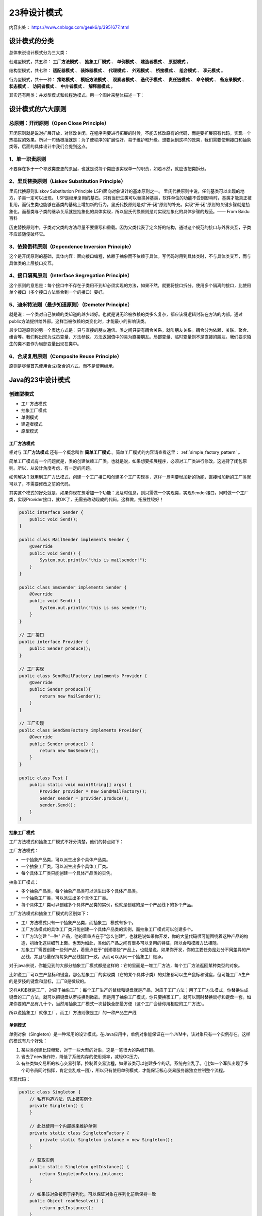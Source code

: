 23种设计模式
================================
内容出处： https://www.cnblogs.com/geek6/p/3951677.html

设计模式的分类
^^^^^^^^^^^^^^^^^^^^^^^^^^^^^^^^
总体来说设计模式分为三大类：

创建型模式，共五种： **工厂方法模式** 、 **抽象工厂模式** 、 **单例模式** 、 **建造者模式** 、 **原型模式** 。

结构型模式，共七种： **适配器模式** 、 **装饰器模式** 、 **代理模式** 、 **外观模式** 、 **桥接模式** 、 **组合模式** 、 **享元模式** 。

行为型模式，共十一种： **策略模式** 、 **模板方法模式** 、 **观察者模式** 、 **迭代子模式** 、 **责任链模式** 、 **命令模式** 、 **备忘录模式** 、 **状态模式** 、 **访问者模式** 、 **中介者模式** 、 **解释器模式** 。

其实还有两类：并发型模式和线程池模式。用一个图片来整体描述一下：

|design_mode|

设计模式的六大原则
^^^^^^^^^^^^^^^^^^^^^^^^^^^^^^^^
总原则：开闭原则（Open Close Principle）
:::::::::::::::::::::::::::::::::::::::::::::::::::
开闭原则就是说对扩展开放，对修改关闭。在程序需要进行拓展的时候，不能去修改原有的代码，而是要扩展原有代码，实现一个热插拔的效果。所以一句话概括就是：为了使程序的扩展性好，易于维护和升级。想要达到这样的效果，我们需要使用接口和抽象类等，后面的具体设计中我们会提到这点。

1、单一职责原则
:::::::::::::::::::::::::::::::::::::::::::::::::::
不要存在多于一个导致类变更的原因，也就是说每个类应该实现单一的职责，如若不然，就应该把类拆分。

2、里氏替换原则（Liskov Substitution Principle）
:::::::::::::::::::::::::::::::::::::::::::::::::::
里氏代换原则(Liskov Substitution Principle LSP)面向对象设计的基本原则之一。 里氏代换原则中说，任何基类可以出现的地方，子类一定可以出现。 LSP是继承复用的基石，只有当衍生类可以替换掉基类，软件单位的功能不受到影响时，基类才能真正被复用，而衍生类也能够在基类的基础上增加新的行为。里氏代换原则是对“开-闭”原则的补充。实现“开-闭”原则的关键步骤就是抽象化。而基类与子类的继承关系就是抽象化的具体实现，所以里氏代换原则是对实现抽象化的具体步骤的规范。—— From Baidu 百科

历史替换原则中，子类对父类的方法尽量不要重写和重载。因为父类代表了定义好的结构，通过这个规范的接口与外界交互，子类不应该随便破坏它。

3、依赖倒转原则（Dependence Inversion Principle）
:::::::::::::::::::::::::::::::::::::::::::::::::::
这个是开闭原则的基础，具体内容：面向接口编程，依赖于抽象而不依赖于具体。写代码时用到具体类时，不与具体类交互，而与具体类的上层接口交互。

4、接口隔离原则（Interface Segregation Principle）
:::::::::::::::::::::::::::::::::::::::::::::::::::
这个原则的意思是：每个接口中不存在子类用不到却必须实现的方法，如果不然，就要将接口拆分。使用多个隔离的接口，比使用单个接口（多个接口方法集合到一个的接口）要好。

5、迪米特法则（最少知道原则）（Demeter Principle）
:::::::::::::::::::::::::::::::::::::::::::::::::::
就是说：一个类对自己依赖的类知道的越少越好。也就是说无论被依赖的类多么复杂，都应该将逻辑封装在方法的内部，通过public方法提供给外部。这样当被依赖的类变化时，才能最小的影响该类。

最少知道原则的另一个表达方式是：只与直接的朋友通信。类之间只要有耦合关系，就叫朋友关系。耦合分为依赖、关联、聚合、组合等。我们称出现为成员变量、方法参数、方法返回值中的类为直接朋友。局部变量、临时变量则不是直接的朋友。我们要求陌生的类不要作为局部变量出现在类中。

6、合成复用原则（Composite Reuse Principle）
:::::::::::::::::::::::::::::::::::::::::::::::::::
原则是尽量首先使用合成/聚合的方式，而不是使用继承。

Java的23中设计模式
^^^^^^^^^^^^^^^^^^^^^^^^^^^^^^^^^^^^
创建型模式
::::::::::::::::::
- 工厂方法模式
- 抽象工厂模式
- 单例模式
- 建造者模式
- 原型模式

工厂方法模式
###################
相对与 **工厂方法模式** 还有一个概念叫作 **简单工厂模式** 。简单工厂模式的内容请查看这里： :ref:`simple_factory_pattern` 。

简单工厂模式有一个问题就是，类的创建依赖工厂类。也就是说，如果想要拓展程序，必须对工厂类进行修改，这违背了闭包原则。所以，从设计角度考虑，有一定的问题。

如何解决？就用到工厂方法模式，创建一个工厂接口和创建多个工厂实现类，这样一旦需要增加新的功能，直接增加新的工厂类就可以了，不需要修改之前的代码。

其实这个模式的好处就是，如果你现在想增加一个功能：发及时信息，则只需做一个实现类，实现Sender接口，同时做一个工厂类，实现Provider接口，就OK了，无需去改动现成的代码。这样做，拓展性较好！

.. code-block:: java

  public interface Sender {
      public void Send();
  }

  public class MailSender implements Sender {
      @Override
      public void Send() {
          System.out.println("this is mailsender!");
      }
  }

  public class SmsSender implements Sender {
      @Override
      public void Send() {
          System.out.println("this is sms sender!");
      }
  }

  // 工厂接口
  public interface Provider {
      public Sender produce();
  }

  // 工厂实现
  public class SendMailFactory implements Provider {
      @Override
      public Sender produce(){
          return new MailSender();
      }
  }

  // 工厂实现
  public class SendSmsFactory implements Provider{
      @Override
      public Sender produce() {
          return new SmsSender();
      }
  }

  public class Test {
      public static void main(String[] args) {
          Provider provider = new SendMailFactory();
          Sender sender = provider.produce();
          sender.Send();
      }
  }

抽象工厂模式
###################
工厂方法模式和抽象工厂模式不好分清楚，他们的特点如下：

工厂方法模式：

- 一个抽象产品类，可以派生出多个具体产品类。
- 一个抽象工厂类，可以派生出多个具体工厂类。
- 每个具体工厂类只能创建一个具体产品类的实例。

抽象工厂模式：

- 多个抽象产品类，每个抽象产品类可以派生出多个具体产品类。
- 一个抽象工厂类，可以派生出多个具体工厂类。
- 每个具体工厂类可以创建多个具体产品类的实例，也就是创建的是一个产品线下的多个产品。

工厂方法模式和抽象工厂模式的区别如下：

- 工厂方法模式只有一个抽象产品类，而抽象工厂模式有多个。
- 工厂方法模式的具体工厂类只能创建一个具体产品类的实例，而抽象工厂模式可以创建多个。
- 工厂方法创建 "一种" 产品，他的着重点在于"怎么创建"，也就是说如果你开发，你的大量代码很可能围绕着这种产品的构造，初始化这些细节上面。也因为如此，类似的产品之间有很多可以复用的特征，所以会和模版方法相随。
- 抽象工厂需要创建一些列产品，着重点在于"创建哪些"产品上，也就是说，如果你开发，你的主要任务是划分不同差异的产品线，并且尽量保持每条产品线接口一致，从而可以从同一个抽象工厂继承。

对于java来说，你能见到的大部分抽象工厂模式都是这样的：它的里面是一堆工厂方法，每个工厂方法返回某种类型的对象。

比如说工厂可以生产鼠标和键盘。那么抽象工厂的实现类（它的某个具体子类）的对象都可以生产鼠标和键盘，但可能工厂A生产的是罗技的键盘和鼠标，工厂B是微软的。

这样A和B就是工厂，对应于抽象工厂；每个工厂生产的鼠标和键盘就是产品，对应于工厂方法；用了工厂方法模式，你替换生成键盘的工厂方法，就可以把键盘从罗技换到微软。但是用了抽象工厂模式，你只要换家工厂，就可以同时替换鼠标和键盘一套。如果你要的产品有几十个，当然用抽象工厂模式一次替换全部最方便（这个工厂会替你用相应的工厂方法）。

所以说抽象工厂就像工厂，而工厂方法则像是工厂的一种产品生产线

单例模式
####################
单例对象（Singleton）是一种常用的设计模式。在Java应用中，单例对象能保证在一个JVM中，该对象只有一个实例存在。这样的模式有几个好处：

1. 某些类创建比较频繁，对于一些大型的对象，这是一笔很大的系统开销。
2. 省去了new操作符，降低了系统内存的使用频率，减轻GC压力。
3. 有些类如交易所的核心交易引擎，控制着交易流程，如果该类可以创建多个的话，系统完全乱了。（比如一个军队出现了多个司令员同时指挥，肯定会乱成一团），所以只有使用单例模式，才能保证核心交易服务器独立控制整个流程。

实现代码：

.. code-block:: java

  public class Singleton {
      // 私有构造方法，防止被实例化
      private Singleton() {
      }

      // 此处使用一个内部类来维护单例
      private static class SingletonFactory {
          private static Singleton instance = new Singleton();
      }

      // 获取实例
      public static Singleton getInstance() {
          return SingletonFactory.instance;
      }

      // 如果该对象被用于序列化，可以保证对象在序列化前后保持一致
      public Object readResolve() {
          return getInstance();
      }
  }

单例的优化细节可以查看这里： :ref:`the-optimize-of-singleton` 。

建造者模式
####################
建造者模式（Builder Pattern）使用多个简单的对象一步一步构建成一个复杂的对象。这种类型的设计模式属于创建型模式，它提供了一种创建对象的最佳方式。

一个 Builder 类会一步一步构造最终的对象。该 Builder 类是独立于其他对象的。

|the_builder_mode|

.. code-block:: java

  // 一个表示食物条目的接口。
  public interface Item {
     public String name();
     public Packing packing();
     public float price();
  }

  // 一个代表食物包装的接口
  public interface Packing {
     public String pack();
  }

  // 实现 Packing 接口的实体类。
  public class Wrapper implements Packing {
     @Override
     public String pack() {
        return "Wrapper";
     }
  }

  // 实现 Packing 接口的实体类。
  public class Bottle implements Packing {
     @Override
     public String pack() {
        return "Bottle";
     }
  }

  // 实现 Item 接口的抽象类，该类提供了默认的功能。
  public abstract class Burger implements Item {
     @Override
     public Packing packing() {
        return new Wrapper();
     }

     @Override
     public abstract float price();
  }

  // 实现 Item 接口的抽象类，该类提供了默认的功能。
  public abstract class ColdDrink implements Item {
      @Override
      public Packing packing() {
         return new Bottle();
      }

      @Override
      public abstract float price();
  }

  // 扩展了 Burger 的实体类。
  public class VegBurger extends Burger {
     @Override
     public float price() {
        return 25.0f;
     }

     @Override
     public String name() {
        return "Veg Burger";
     }
  }

  // 扩展了 Burger 的实体类。
  public class ChickenBurger extends Burger {
     @Override
     public float price() {
        return 50.5f;
     }

     @Override
     public String name() {
        return "Chicken Burger";
     }
  }

  // 扩展了 ColdDrink 的实体类。
  public class Coke extends ColdDrink {
     @Override
     public float price() {
        return 30.0f;
     }

     @Override
     public String name() {
        return "Coke";
     }
  }

  // 扩展了 ColdDrink 的实体类。
  public class Pepsi extends ColdDrink {
     @Override
     public float price() {
        return 35.0f;
     }

     @Override
     public String name() {
        return "Pepsi";
     }
  }

  // 一个 Meal 类，带有上面定义的 Item 对象。
  public class Meal {
     private List<Item> items = new ArrayList<Item>();

     public void addItem(Item item){
        items.add(item);
     }

     public float getCost(){
        float cost = 0.0f;
        for (Item item : items) {
           cost += item.price();
        }
        return cost;
     }

     public void showItems(){
        for (Item item : items) {
           System.out.print("Item : "+item.name());
           System.out.print(", Packing : "+item.packing().pack());
           System.out.println(", Price : "+item.price());
        }
     }
  }

  // 一个 MealBuilder 类，实际的 builder 类负责创建 Meal 对象。
  public class MealBuilder {
     public Meal prepareVegMeal (){
        Meal meal = new Meal();
        meal.addItem(new VegBurger());
        meal.addItem(new Coke());
        return meal;
     }

     public Meal prepareNonVegMeal (){
        Meal meal = new Meal();
        meal.addItem(new ChickenBurger());
        meal.addItem(new Pepsi());
        return meal;
     }
  }

  // BuiderPatternDemo 使用 MealBuider 来演示建造者模式（Builder Pattern）。
  public class BuilderPatternDemo {
     public static void main(String[] args) {
        MealBuilder mealBuilder = new MealBuilder();

        Meal vegMeal = mealBuilder.prepareVegMeal();
        System.out.println("Veg Meal");
        vegMeal.showItems();
        System.out.println("Total Cost: " +vegMeal.getCost());

        Meal nonVegMeal = mealBuilder.prepareNonVegMeal();
        System.out.println("\n\nNon-Veg Meal");
        nonVegMeal.showItems();
        System.out.println("Total Cost: " +nonVegMeal.getCost());
     }
  }

原型模式
####################
原型模式虽然是创建型的模式，但是与工程模式没有关系，从名字即可看出，该模式的思想就是将一个对象作为原型，对其进行复制、克隆，产生一个和原对象类似的新对象。本小结会通过对象的复制，进行讲解。在Java中，复制对象是通过clone()实现的，先创建一个原型类：

.. code-block:: java

  public class Prototype implements Cloneable {
      public Object clone() throws CloneNotSupportedException {
          Prototype proto = (Prototype) super.clone();
          return proto;
      }
  }

很简单，一个原型类，只需要实现 ``Cloneable`` 接口，覆写 ``clone()`` 方法，此处clone方法可以改成任意的名称，因为Cloneable接口是个空接口，你可以任意定义实现类的方法名，如cloneA或者cloneB，因为此处的重点是 ``super.clone()`` 这句话，super.clone()调用的是 ``Object`` 的clone()方法，而在Object类中，clone()是 **native** 的，具体怎么实现此处不再深究。

下面是一个深浅复制的例子。要实现深复制，需要采用流的形式读入当前对象的二进制输入，再写出二进制数据对应的对象：

.. code-block:: java

  public class Prototype implements Cloneable, Serializable {
      private static final long serialVersionUID = 1L;
      private String string;
      private SerializableObject obj;

      // 浅复制
      public Object clone() throws CloneNotSupportedException {
          Prototype proto = (Prototype) super.clone();
          return proto;
      }

      // 深复制
      public Object deepClone() throws IOException, ClassNotFoundException {
          // 写入当前对象的二进制流
          ByteArrayOutputStream bos = new ByteArrayOutputStream();
          ObjectOutputStream oos = new ObjectOutputStream(bos);
          oos.writeObject(this);

          // 读出二进制流产生的新对象
          ByteArrayInputStream bis = new ByteArrayInputStream(bos.toByteArray());
          ObjectInputStream ois = new ObjectInputStream(bis);
          return ois.readObject();
      }

      public String getString() {
          return string;
      }

      public void setString(String string) {
          this.string = string;
      }

      public SerializableObject getObj() {
          return obj;
      }

      public void setObj(SerializableObject obj) {
          this.obj = obj;
      }
  }

  class SerializableObject implements Serializable {
      private static final long serialVersionUID = 1L;
  }

结构型模式
::::::::::::::::::
- 适配器模式
- 装饰器模式
- 代理模式
- 外观模式
- 桥接模式
- 组合模式
- 享元模式。

其中对象的 **适配器模式** 是上述各种模式的起源，我们看下面的图：

|the_origin_of_figure_structural_model|

适配器模式
##################
适配器模式将某个类的接口转换成客户端期望的另一个接口表示，目的是消除由于接口不匹配所造成的类的兼容性问题。主要分为三类： **类的适配器模式** 、 **对象的适配器模式** 、 **接口的适配器模式** 。

类的适配器模式
******************
|the_adapter_of_class|

核心思想就是：有一个Source类，拥有一个方法，待适配，目标接口是Targetable，通过Adapter类，将Source的功能扩展到Targetable里，看代码：

.. code-block:: java

  public class Source {
      public void method1() {
          System.out.println("this is original method!");
      }
  }

  public interface Targetable {
      // 与原类中的方法相同
      public void method1();

      // 新类的方法
      public void method2();
  }

  // 这个类适配了Source的method1方法，而Targetable的method2方法还是带适配状态。
  public class Adapter extends Source implements Targetable {
      @Override
      public void method2() {
          System.out.println("this is the targetable method!");
      }
  }

  // 测试类
  public class AdapterTest {
      public static void main(String[] args) {
          Targetable target = new Adapter();
          target.method1();
          target.method2();
      }
  }

通过上述代码， ``Targetable`` 接口的实现类就具有了 ``Source`` 类的功能。

对象的适配器模式
******************
|the_adapter_of_object|

基本思路和类的适配器模式相同，只是将Adapter类作修改，这次不继承Source类，而是持有Source类的实例，以达到解决兼容性的问题。

.. code-block:: java

  public class Wrapper implements Targetable {
      private Source source;

      public Wrapper(Source source){
          super();
          this.source = source;
      }

      @Override
      public void method2() {
          System.out.println("this is the targetable method!");
      }

      @Override
      public void method1() {
          source.method1();
      }
  }

  // 测试类
  public class AdapterTest {
      public static void main(String[] args) {
          Source source = new Source();
          Targetable target = new Wrapper(source);
          target.method1();
          target.method2();
      }
  }

接口的适配器模式
******************
有时我们写的一个接口中有多个抽象方法，当我们写该接口的实现类时，必须实现该接口的所有方法，这明显有时比较浪费，因为并不是所有的方法都是我们需要的，有时只需要某一些，此处为了解决这个问题，我们引入了接口的适配器模式，借助于一个抽象类，该抽象类实现了该接口，实现了所有的方法，而我们不和原始的接口打交道，只和该抽象类取得联系，所以我们写一个类，继承该抽象类，重写我们需要的方法就行。看一下类图：

|the_adapter_of_inplementer|

这个很好理解，在实际开发中，我们也常会遇到这种接口中定义了太多的方法，以致于有时我们在一些实现类中并不是都需要。看代码：

.. code-block:: java

  public interface Sourceable {
      public void method1();
      public void method2();
  }

  public abstract class Wrapper2 implements Sourceable{
      public void method1(){}
      public void method2(){}
  }

  public class SourceSub1 extends Wrapper2 {
      public void method1(){
          System.out.println("the sourceable interface's first Sub1!");
      }
  }

  public class SourceSub2 extends Wrapper2 {
      public void method2(){
          System.out.println("the sourceable interface's second Sub2!");
      }
  }

  public class WrapperTest {
      public static void main(String[] args) {
          Sourceable source1 = new SourceSub1();
          Sourceable source2 = new SourceSub2();

          source1.method1();
          source1.method2();
          source2.method1();
          source2.method2();
      }
  }

讲了这么多，总结一下三种适配器模式的应用场景：

- 类的适配器模式：当希望将一个类转换成满足另一个新接口的类时，可以使用类的适配器模式，创建一个新类，继承原有的类，实现新的接口即可。
- 对象的适配器模式：当希望将一个对象转换成满足另一个新接口的对象时，可以创建一个Wrapper类，持有原类的一个实例，在Wrapper类的方法中，调用实例的方法就行。
- 接口的适配器模式：当不希望实现一个接口中所有的方法时，可以创建一个抽象类Wrapper，实现所有方法，我们写别的类的时候，继承抽象类即可。

装饰模式（Decorator）
######################
顾名思义，装饰模式就是给一个对象增加一些新的功能，而且是动态的，要求装饰对象和被装饰对象实现同一个接口，装饰对象持有被装饰对象的实例，关系图如下：

|the_decorator_mode|

Source类是被装饰类，Decorator类是一个装饰类，可以为Source类动态的添加一些功能，代码如下：

.. code-block:: java

  public interface Sourceable {
      public void method();
  }

  public class Source implements Sourceable {
      @Override
      public void method() {
          System.out.println("the original method!");
      }
  }

  public class Decorator implements Sourceable {
      // 持有被装饰对象。
      private Sourceable source;

      public Decorator(Sourceable source){
          super();
          this.source = source;
      }

      @Override
      public void method() {
          // 装饰模式下，只能对被装饰对象方法执行前后进行装饰。
          System.out.println("before decorator!");
          source.method();
          System.out.println("after decorator!");
      }
  }

  // 测试类
  public class DecoratorTest {
      public static void main(String[] args) {
          Sourceable source = new Source();
          Sourceable obj = new Decorator(source);
          obj.method();
      }
  }

装饰器模式的应用场景：

1. 需要扩展一个类的功能。
2. 动态的为一个对象增加功能，而且还能动态撤销。（ **继承不能做到这一点** ，继承的功能是静态的，不能动态增删。）

缺点：产生过多相似的对象，不易排错！

其他资料： :ref:`the-diffrent-between-decorator-and-proxy`

代理模式（Proxy）
##################
代理模式就是多一个代理类出来，替原对象进行一些操作，比如我们在租房子的时候回去找中介，为什么呢？因为你对该地区房屋的信息掌握的不够全面，希望找一个更熟悉的人去帮你做，此处的代理就是这个意思。再如我们有的时候打官司，我们需要请律师，因为律师在法律方面有专长，可以替我们进行操作，表达我们的想法。先来看看关系图：

|the_proxy_mode|

.. code-block:: java

  public interface Sourceable {
      public void method();
  }

  public class Source implements Sourceable {
      @Override
      public void method() {
          System.out.println("the original method!");
      }
  }

  public class Proxy implements Sourceable {
      private Source source;

      public Proxy(){
          super();
          this.source = new Source();
      }

      @Override
      public void method() {
          Random rand = new Random()

          // 代理模式，可以影响被代理对象方法的执行。
          if(rand.nextBoolean()) {
              System.out.println("代理人认为方法可以执行...");
              before();
              source.method();
              after();
          }
          else {
              System.out.println("代理人认为方法不能执行...");
          }
      }

      private void atfer() {
          System.out.println("after proxy!");
      }

      private void before() {
          System.out.println("before proxy!");
      }
  }

  // 测试类
  public class ProxyTest {
      public static void main(String[] args) {
          Sourceable source = new Proxy();
          source.method();
      }
  }

代理模式的应用场景：

如果已有的方法在使用的时候需要对原有的方法进行改进，此时有两种办法：

1. 修改原有的方法来适应。这样违反了 **对扩展开放，对修改关闭** 的原则。
2. 就是采用一个代理类调用原有的方法，且对产生的结果进行控制。这种方法就是代理模式。

使用代理模式，可以将功能划分的更加清晰，有助于后期维护！

其他资料： :ref:`the-diffrent-between-decorator-and-proxy`

外观模式（Facade）
####################
外观模式是为了解决类与类之间的依赖关系的，像spring一样，可以将类和类之间的关系配置到配置文件中，而外观模式就是将他们的关系放在一个Facade类中，降低了类类之间的耦合度，该模式中没有涉及到接口，看下类图：（我们以一个计算机的启动过程为例）

|the_facade_mode|

.. code-block:: java

  public class CPU {
      public void startup(){
          System.out.println("cpu startup!");
      }

      public void shutdown(){
          System.out.println("cpu shutdown!");
      }
  }

  public class Memory {
      public void startup(){
          System.out.println("memory startup!");
      }

      public void shutdown(){
          System.out.println("memory shutdown!");
      }
  }

  public class Disk {
      public void startup(){
          System.out.println("disk startup!");
      }

      public void shutdown(){
          System.out.println("disk shutdown!");
      }
  }

  // 外观类
  public class Computer {
      private CPU cpu;
      private Memory memory;
      private Disk disk;

      public Computer(){
          cpu = new CPU();
          memory = new Memory();
          disk = new Disk();
      }

      public void startup(){
          System.out.println("start the computer!");
          cpu.startup();
          memory.startup();
          disk.startup();
          System.out.println("start computer finished!");
      }

      public void shutdown(){
          System.out.println("begin to close the computer!");
          cpu.shutdown();
          memory.shutdown();
          disk.shutdown();
          System.out.println("computer closed!");
      }
  }

  public class User {
      public static void main(String[] args) {
          Computer computer = new Computer();
          computer.startup();
          computer.shutdown();
      }
  }

如果我们没有Computer类，那么，CPU、Memory、Disk他们之间将会相互持有实例，产生关系，这样会造成严重的依赖，修改一个类，可能会带来其他类的修改，这不是我们想要看到的，有了Computer类，他们之间的关系被放在了Computer类里，这样就起到了解耦的作用，这，就是外观模式！

桥接模式（Bridge）
####################
桥接模式就是把事物和其具体实现分开，使他们可以各自独立的变化。桥接的用意是：将抽象化与实现化解耦，使得二者可以独立变化，像我们常用的JDBC桥DriverManager一样，JDBC进行连接数据库的时候，在各个数据库之间进行切换，基本不需要动太多的代码，甚至丝毫不用动，原因就是JDBC提供统一接口，每个数据库提供各自的实现，用一个叫做数据库驱动的程序来桥接就行了。我们来看看关系图：

|the_bridge_mode|

.. code-block:: java

  public interface Sourceable {
      public void method();
  }

  public class SourceSub1 implements Sourceable {
      @Override
      public void method() {
          System.out.println("this is the first sub!");
      }
  }

  public class SourceSub2 implements Sourceable {
      @Override
      public void method() {
          System.out.println("this is the second sub!");
      }
  }

  public abstract class Bridge {
      private Sourceable source;

      public void method(){
          source.method();
      }

      public Sourceable getSource() {
          return source;
      }

      public void setSource(Sourceable source) {
          this.source = source;
      }
  }

  public class MyBridge extends Bridge {
      public void method(){
          getSource().method();
      }
  }

  // 测试类
  public class BridgeTest {
      public static void main(String[] args) {
          Bridge bridge = new MyBridge();

          /*调用第一个对象*/
          Sourceable source1 = new SourceSub1();
          bridge.setSource(source1);
          bridge.method();

          /*调用第二个对象*/
          Sourceable source2 = new SourceSub2();
          bridge.setSource(source2);
          bridge.method();
      }
  }

JDBC的类图如下：

|the_class_diagram_of_jdbc|

桥接与代理模式的区别在于：

- 代理模式中 ``source`` 是写死在构造方法中的，而桥接模式是通过 ``set方法`` 传入的。 —— **这一点区别我不确定** 。
- 代理为了扩展与控制行为，桥接为了 **抽象与实现分离** 。

组合模式（Composite）
#######################
组合模式有时又叫 **部分-整体** 模式在处理类似树形结构的问题时比较方便，看看关系图：

|the_composite_mode|

.. code-block:: java

  public class TreeNode {
      private String name;
      private TreeNode parent;
      private Vector<TreeNode> children = new Vector<TreeNode>();

      public TreeNode(String name){
          this.name = name;
      }

      public String getName() {
          return name;
      }

      public void setName(String name) {
          this.name = name;
      }

      public TreeNode getParent() {
          return parent;
      }

      public void setParent(TreeNode parent) {
          this.parent = parent;
      }

      //添加孩子节点
      public void add(TreeNode node){
          children.add(node);
      }

      //删除孩子节点
      public void remove(TreeNode node){
          children.remove(node);
      }

      //取得孩子节点
      public Enumeration<TreeNode> getChildren(){
          return children.elements();
      }
  }

  public class Tree {
      TreeNode root = null;

      public Tree(String name) {
          root = new TreeNode(name);
      }

      public static void main(String[] args) {
          Tree tree = new Tree("A");
          TreeNode nodeB = new TreeNode("B");
          TreeNode nodeC = new TreeNode("C");

          nodeB.add(nodeC);
          tree.root.add(nodeB);
          System.out.println("build the tree finished!");
      }
  }

使用场景：将多个对象组合在一起进行操作，常用于表示树形结构中，例如二叉树，数等。

享元模式（Flyweight）
######################
享元模式的主要目的是实现对象的共享，即共享池，当系统中对象多的时候可以减少内存的开销，通常与工厂模式一起使用。

|the_flyweight_mode|

``FlyWeightFactory`` 负责创建和管理享元单元，当一个客户端请求时，工厂需要检查当前对象池中是否有符合条件的对象，如果有，就返回已经存在的对象，如果没有，则创建一个新对象， ``FlyWeight`` 是超类。一提到共享池，我们很容易联想到Java里面的JDBC连接池，想想每个连接的特点，我们不难总结出：适用于作共享的一些个对象，他们有一些共有的属性，就拿数据库连接池来说，url、driverClassName、username、password及dbname，这些属性对于每个连接来说都是一样的，所以就适合用享元模式来处理，建一个工厂类，将上述类似属性作为内部数据，其它的作为外部数据，在方法调用时，当做参数传进来，这样就节省了空间，减少了实例的数量。

|the_flyweight_mode_of_connect_pool|

数据库连接池的代码：

.. code-block:: java

  public class ConnectionPool {
      private Vector<Connection> pool;

      /*公有属性*/
      private String url = "jdbc:mysql://localhost:3306/test";
      private String username = "root";
      private String password = "root";
      private String driverClassName = "com.mysql.jdbc.Driver";

      private int poolSize = 100;
      private static ConnectionPool instance = null;
      Connection conn = null;

      /*构造方法，做一些初始化工作*/
      private ConnectionPool() {
          pool = new Vector<Connection>(poolSize);

          for (int i = 0; i < poolSize; i++) {
              try {
                  Class.forName(driverClassName);
                  conn = DriverManager.getConnection(url, username, password);
                  pool.add(conn);
              }
              catch(ClassNotFoundException e) {
                  e.printStackTrace();
              }
              catch(SQLException e) {
                  e.printStackTrace();
              }
          }
      }

      /* 返回连接到连接池 */
      public synchronized void release() {
          pool.add(conn);
      }

      /* 返回连接池中的一个数据库连接 */
      public synchronized Connection getConnection() {
          if (pool.size() > 0) {
              Connection conn = pool.get(0);
              pool.remove(conn);
              return conn;
          }
          else {
              return null;
          }
      }
  }

通过连接池的管理，实现了数据库连接的共享，不需要每一次都重新创建连接，节省了数据库重新创建的开销，提升了系统的性能！

行为型模式
::::::::::::::::::
- 策略模式
- 模板方法模式
- 观察者模式
- 迭代子模式
- 责任链模式
- 命令模式
- 备忘录模式
- 状态模式
- 访问者模式
- 中介者模式
- 解释器模式

总体而言分为四类：

- 第一类：通过父类与子类的关系进行实现。
- 第二类：两个类之间。
- 第三类：类的状态。
- 第四类：通过中间类

如下图：

|the_classes_of_behavior_mode|

策略模式（strategy）
########################
策略模式定义了一系列算法，并将每个算法封装起来，使他们可以相互替换，且算法的变化不会影响到使用算法的客户。需要设计一个接口，为一系列实现类提供统一的方法，多个实现类实现该接口，设计一个抽象类（可有可无，属于辅助类），提供辅助函数，关系图如下：

|the_strategy_mode|

图中 ``ICalculator`` 提供同意的方法， ``AbstractCalculator`` 是辅助类，提供辅助方法，接下来，依次实现下每个类：

.. code-block:: java

  public interface ICalculator {
      public int calculate(String exp);
  }

  // 辅助类
  public abstract class AbstractCalculator {
      public int[] split(String exp,String opt){
          String array[] = exp.split(opt);
          int arrayInt[] = new int[2];
          arrayInt[0] = Integer.parseInt(array[0]);
          arrayInt[1] = Integer.parseInt(array[1]);
          return arrayInt;
      }
  }

  // 实现类之一
  public class Plus extends AbstractCalculator implements ICalculator {
      @Override
      public int calculate(String exp) {
          int arrayInt[] = split(exp,"\\+");
          return arrayInt[0]+arrayInt[1];
      }
  }

  // 实现类之一
  public class Minus extends AbstractCalculator implements ICalculator {
      @Override
      public int calculate(String exp) {
          int arrayInt[] = split(exp,"-");
          return arrayInt[0]-arrayInt[1];
      }

  }

  // 实现类之一
  public class Multiply extends AbstractCalculator implements ICalculator {
      @Override
      public int calculate(String exp) {
          int arrayInt[] = split(exp,"\\*");
          return arrayInt[0]*arrayInt[1];
      }
  }

  // 测试类
  public class StrategyTest {
      public static void main(String[] args) {
          String exp = "2+8";
          ICalculator cal = new Plus();
          int result = cal.calculate(exp);
          System.out.println(result);
      }
  }

策略模式的决定权在用户，系统本身提供不同算法的实现，新增或者删除算法，对各种算法做封装。因此，策略模式多用在算法决策系统中，外部用户只需要决定用哪个算法即可。

模板方法模式（Template Method）
#################################
模板方法模式就是指：一个抽象类中，有一个主方法，再定义1...n个方法，可以是抽象的，也可以是实际的方法，定义一个类，继承该抽象类，重写抽象方法，通过调用抽象类，实现对子类的调用，先看个关系图：

|the_template_method_mode|

就是在AbstractCalculator类中定义一个主方法calculate，calculate()调用spilt()等，Plus和Minus分别继承AbstractCalculator类，通过对AbstractCalculator的调用实现对子类的调用，看下面的例子：

.. code-block:: java

  public abstract class AbstractCalculator {
      /*主方法，实现对本类其它方法的调用*/
      public final int calculate(String exp,String opt){
          int array[] = split(exp,opt);
          return calculate(array[0],array[1]);
      }

      /*被子类重写的方法*/
      abstract public int calculate(int num1,int num2);

      // 不要在意这个方法，它会干扰你对“模板方法模式”的理解。
      public int[] split(String exp,String opt){
          String array[] = exp.split(opt);
          int arrayInt[] = new int[2];
          arrayInt[0] = Integer.parseInt(array[0]);
          arrayInt[1] = Integer.parseInt(array[1]);
          return arrayInt;
      }
  }

  public class Plus extends AbstractCalculator {
      @Override
      public int calculate(int num1,int num2) {
          return num1 + num2;
      }
  }

  public class StrategyTest {
      public static void main(String[] args) {
          String exp = "8+8";
          AbstractCalculator cal = new Plus();
          int result = cal.calculate(exp, "\\+");
          System.out.println(result);
      }
  }

跟踪下这个小程序的执行过程：首先将 ``exp`` 和 ``"\\+"`` 做参数，调用 ``AbstractCalculator`` 类里的 ``calculate(String,String)`` 方法，在 ``calculate(String,String)`` 里调用同类的 ``split()`` ，之后再调用 ``calculate(int ,int)`` 方法，从这个方法进入到子类中，执行完 ``return num1 + num2`` 后，将值返回到 ``AbstractCalculator`` 类，赋给result，打印出来。正好验证了我们开头的思路。

观察者模式（Observer）
#################################
包括这个模式在内的接下来的四个模式，都是类和类之间的关系，不涉及到继承，学的时候应该 记得归纳，记得本文最开始的那个图。观察者模式很好理解，类似于邮件订阅和RSS订阅，当我们浏览一些博客或wiki时，经常会看到RSS图标，就这的意思是，当你订阅了该文章，如果后续有更新，会及时通知你。其实，简单来讲就一句话：当一个对象变化时，其它依赖该对象的对象都会收到通知，并且随着变化！对象之间是一种一对多的关系。先来看看关系图：

|the_observer_mode|

我解释下这些类的作用：MySubject类就是我们的主对象，Observer1和Observer2是依赖于MySubject的对象，当MySubject变化时，Observer1和Observer2必然变化。AbstractSubject类中定义着需要监控的对象列表，可以对其进行修改：增加或删除被监控对象，且当MySubject变化时，负责通知在列表内存在的对象。我们看实现代码：

.. code-block:: java

  public interface Observer {
      public void update();
  }

  public class Observer1 implements Observer {
      @Override
      public void update() {
          System.out.println("observer1 has received!");
      }
  }

  public class Observer2 implements Observer {
      @Override
      public void update() {
          System.out.println("observer2 has received!");
      }
  }

  public interface Subject {
      /*增加观察者*/
      public void add(Observer observer);

      /*删除观察者*/
      public void del(Observer observer);

      /*通知所有的观察者*/
      public void notifyObservers();

      /*自身的操作*/
      public void operation();
  }

  public abstract class AbstractSubject implements Subject {
      private Vector<Observer> vector = new Vector<Observer>();
      @Override
      public void add(Observer observer) {
          vector.add(observer);
      }

      @Override
      public void del(Observer observer) {
          vector.remove(observer);
      }

      @Override
      public void notifyObservers() {
          Enumeration<Observer> enumo = vector.elements();
          while(enumo.hasMoreElements()){
              enumo.nextElement().update();
          }
      }
  }

  public class MySubject extends AbstractSubject {
      @Override
      public void operation() {
          System.out.println("update self!");
          notifyObservers();
      }
  }

  public class ObserverTest {
      public static void main(String[] args) {
          Subject sub = new MySubject();
          sub.add(new Observer1());
          sub.add(new Observer2());

          sub.operation();
      }
  }

迭代子模式（Iterator）
########################
顾名思义，迭代器模式就是顺序访问聚集中的对象，一般来说，集合中非常常见，如果对集合类比较熟悉的话，理解本模式会十分轻松。这句话包含两层意思：一是需要遍历的对象，即聚集对象，二是迭代器对象，用于对聚集对象进行遍历访问。我们看下关系图：

|the_iterator_mode|


这个思路和我们常用的一模一样，MyCollection中定义了集合的一些操作，MyIterator中定义了一系列迭代操作，且持有Collection实例，我们来看看实现代码：

.. code-block:: java

  public interface Collection {
      public Iterator iterator();

      /*取得集合元素*/
      public Object get(int i);

      /*取得集合大小*/
      public int size();
  }

  public interface Iterator {
      //前移
      public Object previous();

      //后移
      public Object next();
      public boolean hasNext();

      //取得第一个元素
      public Object first();
  }

  public class MyCollection implements Collection {
      public String string[] = {"A","B","C","D","E"};
      @Override
      public Iterator iterator() {
          return new MyIterator(this);
      }

      @Override
      public Object get(int i) {
          return string[i];
      }

      @Override
      public int size() {
          return string.length;
      }
  }

  public class MyIterator implements Iterator {
      private Collection collection;
      private int pos = -1;

      public MyIterator(Collection collection){
          this.collection = collection;
      }

      @Override
      public Object previous() {
          if(pos > 0){
              pos--;
          }

          return collection.get(pos);
      }

      @Override
      public Object next() {
          if(pos<collection.size()-1){
              pos++;
          }
          return collection.get(pos);
      }

      @Override
      public boolean hasNext() {
          if(pos<collection.size()-1){
              return true;
          }else{
              return false;
          }
      }

      @Override
      public Object first() {
          pos = 0;
          return collection.get(pos);
      }
  }

  public class Test {
      public static void main(String[] args) {
          Collection collection = new MyCollection();
          Iterator it = collection.iterator();

          while(it.hasNext()){
              System.out.println(it.next());
          }
      }
  }

责任链模式（Chain of Responsibility）
########################################
有多个对象，每个对象持有对下一个对象的引用，这样就会形成一条链，请求在这条链上传递，直到某一对象决定处理该请求。但是发出者并不清楚到底最终那个对象会处理该请求，所以，责任链模式可以实现，在隐瞒客户端的情况下，对系统进行动态的调整。先看看关系图：

|the_chain_of_responsibility_mode|

Abstracthandler类提供了get和set方法，方便MyHandle类设置和修改引用对象，MyHandle类是核心，实例化后生成一系列相互持有的对象，构成一条链。

.. code-block:: java

  public interface Handler {
      public void operator();
  }

  public abstract class AbstractHandler {
      private Handler handler;

      public Handler getHandler() {
          return handler;
      }

      public void setHandler(Handler handler) {
          this.handler = handler;
      }
  }

  public class MyHandler extends AbstractHandler implements Handler {
      private String name;

      public MyHandler(String name) {
          this.name = name;
      }

      @Override
      public void operator() {
          System.out.println(name + " deal!");

          if(getHandler()!=null){
              getHandler().operator();
          }
      }
  }


  public class Test {
      public static void main(String[] args) {
          MyHandler h1 = new MyHandler("h1");
          MyHandler h2 = new MyHandler("h2");
          MyHandler h3 = new MyHandler("h3");

          h1.setHandler(h2);
          h2.setHandler(h3);

          h1.operator();
      }
  }

此处强调一点就是，链接上的请求可以是一条链，可以是一个树，还可以是一个环，模式本身不约束这个，需要我们自己去实现，同时，在一个时刻，命令只允许由一个对象传给另一个对象，而不允许传给多个对象。

命令模式（Command）
#######################
命令模式很好理解，举个例子，司令员下令让士兵去干件事情，从整个事情的角度来考虑，司令员的作用是，发出口令，口令经过传递，传到了士兵耳朵里，士兵去执行。这个过程好在，三者相互解耦，任何一方都不用去依赖其他人，只需要做好自己的事儿就行，司令员要的是结果，不会去关注到底士兵是怎么实现的。我们看看关系图：

|the_command_mode|

Invoker是调用者（司令员），Receiver是被调用者（士兵），MyCommand是命令，实现了Command接口，持有接收对象，看实现代码：

.. code-block:: java

  public interface Command {
      public void exe();
  }

  public class MyCommand implements Command {
      private Receiver receiver;

      public MyCommand(Receiver receiver) {
          this.receiver = receiver;
      }

      @Override
      public void exe() {
          receiver.action();
      }
  }

  public class Receiver {
      public void action(){
          System.out.println("command received!");
      }
  }

  public class Invoker {
      private Command command;

      public Invoker(Command command) {
          this.command = command;
      }

      public void action(){
          command.exe();
      }
  }

  public class Test {
      public static void main(String[] args) {
          Receiver receiver = new Receiver();
          Command cmd = new MyCommand(receiver);
          Invoker invoker = new Invoker(cmd);
          invoker.action();
      }
  }

命令模式的目的就是达到命令的发出者和执行者之间解耦，实现请求和执行分开，熟悉Struts的同学应该知道，Struts其实就是一种将请求和呈现分离的技术，其中必然涉及命令模式的思想！

备忘录模式（Memento）
#######################
主要目的是保存一个对象的某个状态，以便在适当的时候恢复对象，个人觉得叫备份模式更形象些，通俗的讲下：假设有原始类A，A中有各种属性，A可以决定需要备份的属性，备忘录类B是用来存储A的一些内部状态，类C呢，就是一个用来存储备忘录的，且只能存储，不能修改等操作。做个图来分析一下：

|the_memento_mode|

Original类是原始类，里面有需要保存的属性value及创建一个备忘录类，用来保存value值。Memento类是备忘录类，Storage类是存储备忘录的类，持有Memento类的实例，该模式很好理解。直接看源码：

.. code-block:: java

  public class Original {
      private String value;

      public String getValue() {
          return value;
      }

      public void setValue(String value) {
          this.value = value;
      }

      public Original(String value) {
          this.value = value;
      }

      public Memento createMemento(){
          return new Memento(value);
      }

      public void restoreMemento(Memento memento){
          this.value = memento.getValue();
      }
  }

  public class Memento {
      private String value;

      public Memento(String value) {
          this.value = value;
      }

      public String getValue() {
          return value;
      }

      public void setValue(String value) {
          this.value = value;
      }
  }

  public class Storage {
      private Memento memento;

      public Storage(Memento memento) {
          this.memento = memento;
      }

      public Memento getMemento() {
          return memento;
      }

      public void setMemento(Memento memento) {
          this.memento = memento;
      }
  }

  public class Test {
      public static void main(String[] args) {
          // 创建原始类
          Original origi = new Original("egg");

          // 创建备忘录
          Storage storage = new Storage(origi.createMemento());

          // 修改原始类的状态
          System.out.println("初始化状态为：" + origi.getValue());
          origi.setValue("niu");
          System.out.println("修改后的状态为：" + origi.getValue());

          // 回复原始类的状态
          origi.restoreMemento(storage.getMemento());
          System.out.println("恢复后的状态为：" + origi.getValue());
      }
  }

简单描述下：新建原始类时，value被初始化为egg，后经过修改，将value的值置为niu，最后倒数第二行进行恢复状态，结果成功恢复了。其实我觉得这个模式叫“备份-恢复”模式最形象。

状态模式（State）
#########################
核心思想就是：当对象的状态改变时，同时改变其行为，很好理解！就拿QQ来说，有几种状态，在线、隐身、忙碌等，每个状态对应不同的操作，而且你的好友也能看到你的状态，所以，状态模式就两点：1、可以通过改变状态来获得不同的行为。2、你的好友能同时看到你的变化。看图：

|the_state_mode|

State类是个状态类，Context类可以实现切换，我们来看看代码：

.. code-block:: java

  /**
   * 状态类的核心类
   */
  public class State {
      private String value;

      public String getValue() {
          return value;
      }

      public void setValue(String value) {
          this.value = value;
      }

      public void method1(){
          System.out.println("execute the first opt!");
      }

      public void method2(){
          System.out.println("execute the second opt!");
      }
  }

  /**
   * 状态模式的切换类
   */
  public class Context {
      private State state;

      public Context(State state) {
          this.state = state;
      }

      public State getState() {
          return state;
      }

      public void setState(State state) {
          this.state = state;
      }

      public void method() {
          if (state.getValue().equals("state1")) {
              state.method1();
          } else if (state.getValue().equals("state2")) {
              state.method2();
          }
      }
  }

  public class Test {
      public static void main(String[] args) {
          State state = new State();
          Context context = new Context(state);

          //设置第一种状态
          state.setValue("state1");
          context.method();

          //设置第二种状态
          state.setValue("state2");
          context.method();
      }
  }

根据这个特性，状态模式在日常开发中用的挺多的，尤其是做网站的时候，我们有时希望根据对象的某一属性，区别开他们的一些功能，比如说简单的权限控制等。

访问者模式（Visitor）
#######################
访问者模式把数据结构和作用于结构上的操作解耦合，使得操作集合可相对自由地演化。

访问者模式适用于数据结构相对稳定算法又易变化的系统。因为访问者模式使得算法操作增加变得容易。若系统数据结构对象易于变化，经常有新的数据对象增加进来，则不适合使用访问者模式。访问者模式的优点是增加操作很容易，因为增加操作意味着增加新的访问者。访问者模式将有关行为集中到一个访问者对象中，其改变不影响系统数据结构。其缺点就是增加新的数据结构很困难。

简单来说，访问者模式就是一种分离对象数据结构与行为的方法，通过这种分离，可达到为一个被访问者动态添加新的操作而无需做其它的修改的效果。简单关系图：

|the_visitor_mode|

.. code-block:: java

  public interface Visitor {
      public void visit(Subject sub);
  }

  public class MyVisitor implements Visitor {
      @Override
      public void visit(Subject sub) {
          System.out.println("visit the subject："+sub.getSubject());
      }
  }

  public interface Subject {
      // 接受将要访问它的对象
      public void accept(Visitor visitor);
      // 获取将要被访问的属性
      public String getSubject();
  }

  public class MySubject implements Subject {
      @Override
      public void accept(Visitor visitor) {
          visitor.visit(this);
      }

      @Override
      public String getSubject() {
          return "love";
      }
  }

  public class Test {
      public static void main(String[] args) {
          Visitor visitor = new MyVisitor();
          Subject sub = new MySubject();
          sub.accept(visitor);
      }
  }

代码简述：我们创建了资源 ``MySubject`` 和 访问者 ``MyVisitor`` 。资源接收访问者（ ``accept()`` ）；访问者开始访问动作（ ``visit()`` ）；访问动作中请求资源里的主题（ ``getSubject()`` ）。

该模式适用场景：
  如果我们想为一个现有的类增加新功能，不得不考虑几个事情：

  1. 新功能会不会与现有功能出现兼容性问题？
  2. 以后会不会再需要添加？
  3. 如果类不允许修改代码怎么办？

  面对这些问题，最好的解决方法就是使用访问者模式，访问者模式适用于数据结构相对稳定的系统，把数据结构和算法解耦，

中介者模式（Mediator）
########################
中介者模式也是用来降低类类之间的耦合的，因为如果类类之间有依赖关系的话，不利于功能的拓展和维护，因为只要修改一个对象，其它关联的对象都得进行修改。如果使用中介者模式，只需关心和Mediator类的关系，具体类类之间的关系及调度交给Mediator就行，这有点像spring容器的作用。先看看图：

|the_mediator_mode|


``User`` 类统一接口， ``User1`` 和 ``User2`` 分别是不同的对象，二者之间有关联，如果不采用中介者模式，则需要二者相互持有引用，这样二者的耦合度很高，为了解耦，引入了Mediator类，提供统一接口，MyMediator为其实现类，里面持有User1和User2的实例，用来实现对User1和User2的控制。这样User1和User2两个对象相互独立，他们只需要保持好和Mediator之间的关系就行，剩下的全由MyMediator类来维护！基本实现：

.. code-block:: java

  public interface Mediator {
      public void createMediator();
      public void workAll();
  }

  public class MyMediator implements Mediator {
      private User user1;
      private User user2;

      public User getUser1() {
          return user1;
      }

      public User getUser2() {
          return user2;
      }

      @Override
      public void createMediator() {
          user1 = new User1(this);
          user2 = new User2(this);
      }

      @Override
      public void workAll() {
          user1.work();
          user2.work();
      }
  }

  public abstract class User {
      private Mediator mediator;

      public Mediator getMediator(){
          return mediator;
      }

      public User(Mediator mediator) {
          this.mediator = mediator;
      }

      public abstract void work();
  }

  public class User1 extends User {
      public User1(Mediator mediator){
          super(mediator);
      }

      @Override
      public void work() {
          System.out.println("user1 exe!");
      }
  }

  public class User2 extends User {
      public User2(Mediator mediator){
          super(mediator);
      }

      @Override
      public void work() {
          System.out.println("user2 exe!");
      }
  }

  public class Test {
      public static void main(String[] args) {
          Mediator mediator = new MyMediator();
          mediator.createMediator();
          mediator.workAll();
      }
  }

解释器模式（Interpreter）
##############################
该模式一般主要应用在OOP开发中的编译器的开发中，所以适用面比较窄。

|the_interpreter_mode|

Context类是一个上下文环境类，Plus和Minus分别是用来计算的实现，代码如下：

.. code-block:: java

  public interface Expression {
      public int interpret(Context context);
  }

  public class Plus implements Expression {
      @Override
      public int interpret(Context context) {
          return context.getNum1()+context.getNum2();
      }
  }

  public class Minus implements Expression {
      @Override
      public int interpret(Context context) {
          return context.getNum1()-context.getNum2();
      }
  }

  public class Context {
      private int num1;
      private int num2;

      public Context(int num1, int num2) {
          this.num1 = num1;
          this.num2 = num2;
      }

      public int getNum1() {
          return num1;
      }

      public void setNum1(int num1) {
          this.num1 = num1;
      }

      public int getNum2() {
          return num2;
      }

      public void setNum2(int num2) {
          this.num2 = num2;
      }
  }

  public class Test {
      public static void main(String[] args) {
          // 计算9+2-8的值
          int result = new Minus().interpret((new Context(new Plus()
                  .interpret(new Context(9, 2)), 8)));
          System.out.println(result);
      }
  }

最后输出正确的结果：3。
基本就这样，解释器模式用来做各种各样的解释器，如正则表达式等的解释器等等！

其他内容
^^^^^^^^^^^^^^^^^^^
.. _simple_factory_pattern:

简单工厂模式
:::::::::::::::::::
简单工厂模式不属于23中涉及模式，简单工厂一般分为：普通简单工厂、多方法简单工厂、静态方法简单工厂。

工厂模式适合：凡是出现了大量的产品需要创建，并且具有共同的接口时，可以通过工厂方法模式进行创建。在以上的三种模式中，第一种如果传入的字符串有误，不能正确创建对象，第三种相对于第二种，不需要实例化工厂类，所以，大多数情况下，我们会选用第三种——静态工厂方法模式。

但是，简单工厂模式有一个问题就是，类的创建依赖工厂类，也就是说，如果想要拓展程序，必须对工厂类进行修改，这违背了闭包原则，所以，从设计角度考虑，有一定的问题。

普通简单工厂
  .. code-block:: java

    public interface Sender {
        public void Send();
    }

    public class MailSender implements Sender {
        @Override
        public void Send() {
            System.out.println("this is mailsender!");
        }
    }

    public class SmsSender implements Sender {
        @Override
        public void Send() {
            System.out.println("this is sms sender!");
        }
    }

    // 工厂
    public class SendFactory {
        public Sender produce(String type) {
            if ("mail".equals(type)) {
                return new MailSender();
            } else if ("sms".equals(type)) {
                return new SmsSender();
            } else {
                System.out.println("请输入正确的类型!");
                return null;
            }
        }
    }

    public class FactoryTest {
        // 使用工厂模式创建对象
        public static void main(String[] args) {
            SendFactory factory = new SendFactory();
            Sender sender = factory.produce("sms");
            sender.Send();
        }
    }

多方法简单工厂
  .. code-block:: java

    // 工厂
    class SendFactory {
        public Sender produceMail(){
            return new MailSender();
        }

        public Sender produceSms(){
            return new SmsSender();
        }
    }

    public class FactoryTest {
        // 使用工厂模式创建对象
        public static void main(String[] args) {
            SendFactory factory = new SendFactory();
            Sender sender = factory.produceMail();
            sender.Send();
        }
    }

静态方法简单工厂
  .. code-block:: java

    public class SendFactory {
        public static Sender produceMail(){
            return new MailSender();
        }

        public static Sender produceSms(){
            return new SmsSender();
        }
    }

    public class FactoryTest {
        // 使用工厂模式创建对象
        public static void main(String[] args) {
            Sender sender = SendFactory.produceMail();
            sender.Send();
        }
    }

.. _the-optimize-of-singleton:

单例模式的不断优化
::::::::::::::::::::::::
最初的单例模式代码：

.. code-block:: java

  public class Singleton {
      // 持有私有静态实例，防止被引用，此处赋值为null，目的是实现延迟加载
      private static Singleton instance = null;

      // 私有构造方法，防止被实例化
      private Singleton() {
      }

      // 静态工程方法，创建实例
      public static Singleton getInstance() {
          if (instance == null) {
              instance = new Singleton();
          }
          return instance;
      }

      // 如果该对象被用于序列化，可以保证对象在序列化前后保持一致
      public Object readResolve() {
          return instance;
      }
  }

这个类可以满足基本要求，但是，像这样毫无线程安全保护的类，如果我们把它放入多线程的环境下，肯定就会出现问题了，如何解决？我们首先会想到对getInstance方法加synchronized关键字，如下：

.. code-block:: java

  public static synchronized Singleton getInstance() {
      if (instance == null) {
          instance = new Singleton();
      }

      return instance;
  }

但是，synchronized关键字锁住的是这个对象，这样的用法，在性能上会有所下降，因为每次调用getInstance()，都要对对象上锁，事实上，只有在第一次创建对象的时候需要加锁，之后就不需要了，所以，这个地方需要改进。我们改成下面这个：

.. code-block:: java

  public static Singleton getInstance() {
      if (instance == null) {
          synchronized (instance) {
              if (instance == null) {
                  instance = new Singleton();
              }
          }
      }
      return instance;
  }

似乎解决了之前提到的问题，将synchronized关键字加在了内部，也就是说当调用的时候是不需要加锁的，只有在instance为null，并创建对象的时候才需要加锁，性能有一定的提升。但是，这样的情况，还是有可能有问题的，看下面的情况：在Java指令中创建对象和赋值操作是分开进行的，也就是说instance = new Singleton();语句是分两步执行的。但是JVM并不保证这两个操作的先后顺序，也就是说有可能JVM会为新的Singleton实例分配空间，然后直接赋值给instance成员，然后再去初始化这个Singleton实例。这样就可能出错了，我们以A、B两个线程为例：

- A、B线程同时进入了第一个if判断
- A首先进入synchronized块，由于instance为null，所以它执行instance = new Singleton();
- 由于JVM内部的优化机制，JVM先画出了一些分配给Singleton实例的空白内存，并赋值给instance成员（注意此时JVM没有开始初始化这个实例），然后A离开了synchronized块。
- B进入synchronized块，由于instance此时不是null，因此它马上离开了synchronized块并将结果返回给调用该方法的程序。
- 此时B线程打算使用Singleton实例，却发现它没有被初始化，于是错误发生了。

所以程序还是有可能发生错误，其实程序在运行过程是很复杂的，从这点我们就可以看出，尤其是在写多线程环境下的程序更有难度，有挑战性。我们对该程序做进一步优化：

.. code-block:: java

  public class Singleton {
      private static class SingletonFactory{
          private static Singleton instance = new Singleton();
      }

      public static Singleton getInstance(){
          return SingletonFactory.instance;
      }
  }

实际情况是，单例模式使用内部类来维护单例的实现，JVM内部的机制能够保证当一个类被加载的时候，这个类的加载过程是线程互斥的。这样当我们第一次调用getInstance的时候，JVM能够帮我们保证instance只被创建一次，并且会保证把赋值给instance的内存初始化完毕，这样我们就不用担心上面的问题。同时该方法也只会在第一次调用的时候使用互斥机制，这样就解决了低性能问题。这样我们暂时总结一个完美的单例模式：

.. code-block:: java

  public class Singleton {
      // 私有构造方法，防止被实例化
      private Singleton() {
      }

      // 此处使用一个内部类来维护单例
      private static class SingletonFactory {
          private static Singleton instance = new Singleton();
      }

      // 获取实例
      public static Singleton getInstance() {
          return SingletonFactory.instance;
      }

      // 如果该对象被用于序列化，可以保证对象在序列化前后保持一致
      public Object readResolve() {
          return getInstance();
      }
  }

其实说它完美，也不一定，如果在构造函数中抛出异常，实例将永远得不到创建，也会出错。所以说，十分完美的东西是没有的，我们只能根据实际情况，选择最适合自己应用场景的实现方法。也有人这样实现：因为我们只需要在创建类的时候进行同步，所以只要将创建和getInstance()分开，单独为创建加synchronized关键字，也是可以的：

.. code-block:: java

  public class SingletonTest {
      private static SingletonTest instance = null;

      private SingletonTest() {
      }

      private static synchronized void syncInit() {
          if (instance == null) {
              instance = new SingletonTest();
          }
      }

      public static SingletonTest getInstance() {
          if (instance == null) {
              syncInit();
          }
          return instance;
      }
  }

考虑性能的话，整个程序只需创建一次实例，所以性能也不会有什么影响。

**补充：采用"影子实例"的办法为单例对象的属性同步更新**

.. code-block:: java

  public class SingletonTest {
      private static SingletonTest instance = null;
      private Vector properties = null;

      public Vector getProperties() {
          return properties;
      }

      private SingletonTest() {
      }

      private static synchronized void syncInit() {
          if (instance == null) {
              instance = new SingletonTest();
          }
      }

      public static SingletonTest getInstance() {
          if (instance == null) {
              syncInit();
          }
          return instance;
      }

      public void updateProperties() {
          SingletonTest shadow = new SingletonTest();
          properties = shadow.getProperties();
      }
  }

通过单例模式的学习告诉我们：

1. 单例模式理解起来简单，但是具体实现起来还是有一定的难度。
2. synchronized关键字锁定的是对象，在用的时候，一定要在恰当的地方使用（注意需要使用锁的对象和过程，可能有的时候并不是整个对象及整个过程都需要锁）。

到这儿，单例模式基本已经讲完了，结尾处，笔者突然想到另一个问题，就是采用类的静态方法，实现单例模式的效果，也是可行的，此处二者有什么不同？

- 首先，静态类不能实现接口。（从类的角度说是可以的，但是那样就破坏了静态了。因为接口中不允许有static修饰的方法，所以即使实现了也是非静态的）
- 其次，单例可以被延迟初始化，静态类一般在第一次加载是初始化。之所以延迟加载，是因为有些类比较庞大，所以延迟加载有助于提升性能。
- 再次，单例类可以被继承，他的方法可以被覆写。但是静态类内部方法都是static，无法被覆写。
- 最后一点，单例类比较灵活，毕竟从实现上只是一个普通的Java类，只要满足单例的基本需求，你可以在里面随心所欲的实现一些其它功能，但是静态类不行。

从上面这些概括中，基本可以看出二者的区别，但是，从另一方面讲，我们上面最后实现的那个单例模式，内部就是用一个静态类来实现的，所以，二者有很大的关联，只是我们考虑问题的层面不同罢了。两种思想的结合，才能造就出完美的解决方案，就像HashMap采用数组+链表来实现一样，其实生活中很多事情都是这样，单用不同的方法来处理问题，总是有优点也有缺点，最完美的方法是，结合各个方法的优点，才能最好的解决问题！

.. _the-diffrent-between-decorator-and-proxy:

装饰模式与代理模式的区别
::::::::::::::::::::::::::::::
- 代理模式中，代理类对被代理的对象有控制权，决定其执行或者不执行。
- 装饰模式中，装饰类对代理对象没有控制权，只能为其增加一层装饰，以加强被装饰对象的功能，仅此而已。
- 代理模式使用到极致开发就是AOP。
- 代理模式在Java的开发中俯拾皆是， 是大家非常熟悉的模式， 应用非常广泛， 而装饰模式是一个比较拘谨的模式， 在实际应用中接触比较少， 但是也有不少框架项目使用了装饰模式， 例如在JDK的 ``java.io.*`` 包中就大量使用装饰模式， 类似如下的代码： ``OutputStream out = new DataOutputStream(new FileOutputStream("test.txt"))`` 。

.. |design_mode| image:: /images/meno/disabuse003_design_mode.jpg
   :width: 100%
.. |the_origin_of_figure_structural_model| image:: /images/meno/disabuse003_the_origin_of_figure_structural_model.jpg
   :width: 100%
.. |the_builder_mode| image:: /images/meno/disabuse003_the_builder_mode.jpg
.. |the_adapter_of_class| image:: /images/meno/disabuse003_the_adapter_of_class.jpg
.. |the_adapter_of_object| image:: /images/meno/disabuse003_the_adapter_of_object.jpg
.. |the_adapter_of_inplementer| image:: /images/meno/disabuse003_the_adapter_of_inplementer.jpg
.. |the_decorator_mode| image:: /images/meno/disabuse003_the_decorator_mode.jpg
.. |the_proxy_mode| image:: /images/meno/disabuse003_the_proxy_mode.jpg
.. |the_facade_mode| image:: /images/meno/disabuse003_the_facade_mode.jpg
.. |the_bridge_mode| image:: /images/meno/disabuse003_the_bridge_mode.jpg
.. |the_class_diagram_of_jdbc| image:: /images/meno/disabuse003_the_class_diagram_of_jdbc.jpg
.. |the_composite_mode| image:: /images/meno/disabuse003_the_composite_mode.jpg
.. |the_flyweight_mode| image:: /images/meno/disabuse003_the_flyweight_mode.jpg
.. |the_flyweight_mode_of_connect_pool| image:: /images/meno/disabuse003_the_flyweight_mode_of_connect_pool.jpg
.. |the_classes_of_behavior_mode| image:: /images/meno/disabuse003_the_classes_of_behavior_mode.jpg
.. |the_strategy_mode| image:: /images/meno/disabuse003_the_strategy_mode.jpg
.. |the_template_method_mode| image:: /images/meno/disabuse003_the_template_method_mode.jpg
.. |the_observer_mode| image:: /images/meno/disabuse003_the_observer_mode.jpg
.. |the_iterator_mode| image:: /images/meno/disabuse003_the_iterator_mode.jpg
.. |the_chain_of_responsibility_mode| image:: /images/meno/disabuse003_the_chain_of_responsibility_mode.jpg
.. |the_command_mode| image:: /images/meno/disabuse003_the_command_mode.jpg
.. |the_memento_mode| image:: /images/meno/disabuse003_the_memento_mode.jpg
.. |the_state_mode| image:: /images/meno/disabuse003_the_state_mode.jpg
.. |the_visitor_mode| image:: /images/meno/disabuse003_the_visitor_mode.jpg
.. |the_mediator_mode| image:: /images/meno/disabuse003_the_mediator_mode.jpg
.. |the_interpreter_mode| image:: /images/meno/disabuse003_the_interpreter_mode.jpg

